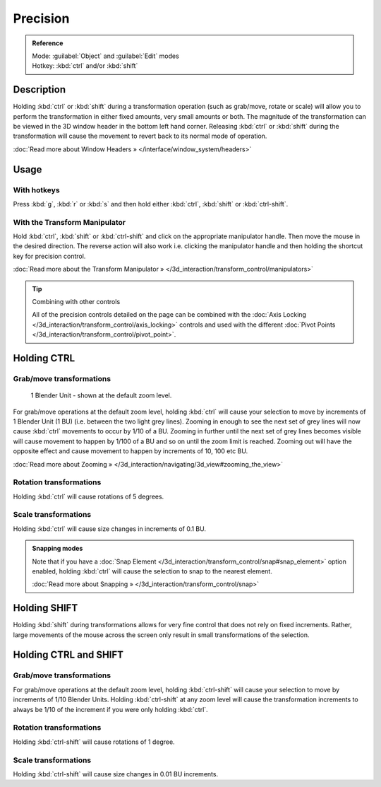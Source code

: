 
Precision
*********

.. admonition:: Reference
   :class: refbox

   | Mode:     :guilabel:`Object` and :guilabel:`Edit` modes
   | Hotkey:   :kbd:`ctrl` and/or :kbd:`shift`


Description
===========

Holding :kbd:`ctrl` or :kbd:`shift` during a transformation operation
(such as grab/move, rotate or scale)
will allow you to perform the transformation in either fixed amounts,
very small amounts or both. The magnitude of the transformation can be viewed in the 3D window
header in the bottom left hand corner. Releasing :kbd:`ctrl` or :kbd:`shift`
during the transformation will cause the movement to revert back to its normal mode of
operation.

:doc:`Read more about Window Headers » </interface/window_system/headers>`


Usage
=====

With hotkeys
------------

Press :kbd:`g`, :kbd:`r` or :kbd:`s` and then hold either :kbd:`ctrl`,
:kbd:`shift` or :kbd:`ctrl-shift`.


With the Transform Manipulator
------------------------------

Hold :kbd:`ctrl`,
:kbd:`shift` or :kbd:`ctrl-shift` and click on the appropriate manipulator handle.
Then move the mouse in the desired direction. The reverse action will also work i.e.
clicking the manipulator handle and then holding the shortcut key for precision control.

:doc:`Read more about the Transform Manipulator » </3d_interaction/transform_control/manipulators>`


.. tip:: Combining with other controls

   All of the precision controls detailed on the page can be combined with the :doc:`Axis Locking </3d_interaction/transform_control/axis_locking>` controls and used with the different :doc:`Pivot Points </3d_interaction/transform_control/pivot_point>`.


Holding CTRL
============

Grab/move transformations
-------------------------

.. figure:: /images/3D_interaction-Transform_Control_Precision_blender-units.jpg

   1 Blender Unit - shown at the default zoom level.


For grab/move operations at the default zoom level,
holding :kbd:`ctrl` will cause your selection to move by increments of 1 Blender Unit
(1 BU) (i.e. between the two light grey lines). Zooming in enough to see the next set of grey
lines will now cause :kbd:`ctrl` movements to occur by 1/10 of a BU. Zooming in further
until the next set of grey lines becomes visible will cause movement to happen by 1/100 of a
BU and so on until the zoom limit is reached.
Zooming out will have the opposite effect and cause movement to happen by increments of 10,
100 etc BU.

:doc:`Read more about Zooming » </3d_interaction/navigating/3d_view#zooming_the_view>`


Rotation transformations
------------------------

Holding :kbd:`ctrl` will cause rotations of 5 degrees.


Scale transformations
---------------------

Holding :kbd:`ctrl` will cause size changes in increments of 0.1 BU.


.. admonition:: Snapping modes
   :class: note

   Note that if you have a :doc:`Snap Element </3d_interaction/transform_control/snap#snap_element>` option enabled,
   holding :kbd:`ctrl` will cause the selection to snap to the nearest element.

   :doc:`Read more about Snapping » </3d_interaction/transform_control/snap>`


Holding SHIFT
=============

Holding :kbd:`shift` during transformations allows for very fine control that does not
rely on fixed increments. Rather, large movements of the mouse across the screen only result
in small transformations of the selection.


Holding CTRL and SHIFT
======================

Grab/move transformations
-------------------------

For grab/move operations at the default zoom level, holding :kbd:`ctrl-shift` will cause
your selection to move by increments of 1/10 Blender Units. Holding :kbd:`ctrl-shift` at
any zoom level will cause the transformation increments to always be 1/10 of the increment if
you were only holding :kbd:`ctrl`.


Rotation transformations
------------------------

Holding :kbd:`ctrl-shift` will cause rotations of 1 degree.


Scale transformations
---------------------

Holding :kbd:`ctrl-shift` will cause size changes in 0.01 BU increments.

